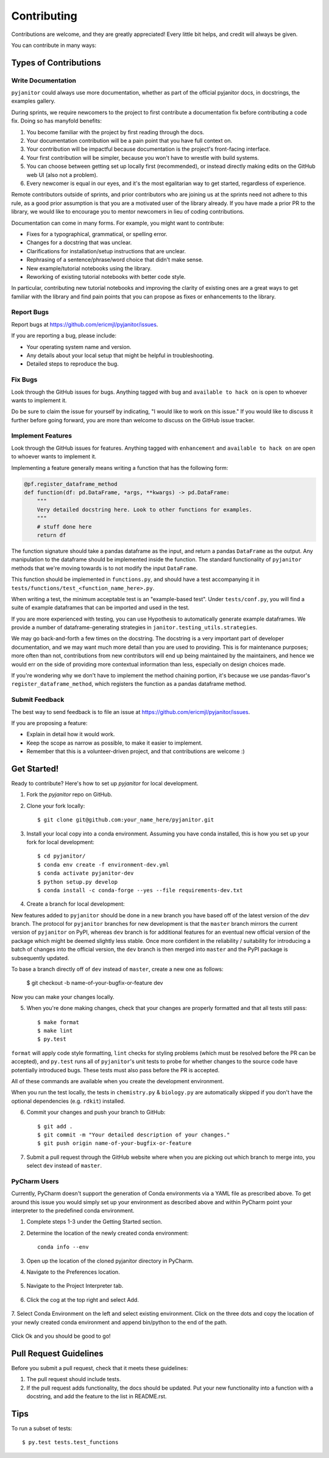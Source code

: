.. highlight:: shell

============
Contributing
============

Contributions are welcome, and they are greatly appreciated! Every
little bit helps, and credit will always be given.

You can contribute in many ways:

Types of Contributions
----------------------

Write Documentation
~~~~~~~~~~~~~~~~~~~

``pyjanitor`` could always use more documentation, whether as part of the
official pyjanitor docs, in docstrings, the examples gallery.

During sprints, we require newcomers to the project to first contribute a
documentation fix before contributing a code fix. Doing so has manyfold benefits:

1. You become familiar with the project by first reading through the docs.
2. Your documentation contribution will be a pain point that you have full context on.
3. Your contribution will be impactful because documentation is the project's front-facing interface.
4. Your first contribution will be simpler, because you won't have to wrestle with build systems.
5. You can choose between getting set up locally first (recommended), or instead directly making edits on the GitHub web UI (also not a problem).
6. Every newcomer is equal in our eyes, and it's the most egalitarian way to get started, regardless of experience.

Remote contributors outside of sprints, and prior contributors who are joining
us at the sprints need not adhere to this rule, as a good prior
assumption is that you are a motivated user of the library already. If you have
made a prior PR to the library, we would like to encourage you to mentor newcomers
in lieu of coding contributions.

Documentation can come in many forms. For example, you might want to contribute:

- Fixes for a typographical, grammatical, or spelling error.
- Changes for a docstring that was unclear.
- Clarifications for installation/setup instructions that are unclear.
- Rephrasing of a sentence/phrase/word choice that didn't make sense.
- New example/tutorial notebooks using the library.
- Reworking of existing tutorial notebooks with better code style.

In particular, contributing new tutorial notebooks and improving the clarity of existing ones
are a great ways to get familiar with the library and find pain points that you can
propose as fixes or enhancements to the library.

Report Bugs
~~~~~~~~~~~

Report bugs at https://github.com/ericmjl/pyjanitor/issues.

If you are reporting a bug, please include:

* Your operating system name and version.
* Any details about your local setup that might be helpful in troubleshooting.
* Detailed steps to reproduce the bug.

Fix Bugs
~~~~~~~~

Look through the GitHub issues for bugs. Anything tagged with ``bug``
and ``available to hack on`` is open to whoever wants to implement it.

Do be sure to claim the issue for yourself by indicating, "I would like to
work on this issue." If you would like to discuss it further before going forward,
you are more than welcome to discuss on the GitHub issue tracker.

Implement Features
~~~~~~~~~~~~~~~~~~

Look through the GitHub issues for features. Anything tagged with ``enhancement``
and ``available to hack on`` are open to whoever wants to implement it.

Implementing a feature generally means writing a function that has the
following form:

.. code-block:: python

    @pf.register_dataframe_method
    def function(df: pd.DataFrame, *args, **kwargs) -> pd.DataFrame:
        """
        Very detailed docstring here. Look to other functions for examples.
        """
        # stuff done here
        return df

The function signature should take a pandas dataframe as the input, and return
a pandas ``DataFrame`` as the output. Any manipulation to the dataframe should be
implemented inside the function. The standard functionality of ``pyjanitor`` methods that we're moving towards is to not modify the input ``DataFrame``.

This function should be implemented in ``functions.py``, and should have a test
accompanying it in ``tests/functions/test_<function_name_here>.py``.

When writing a test, the minimum acceptable test is an "example-based test".
Under ``tests/conf.py``, you will find a suite of example dataframes that can be
imported and used in the test.

If you are more experienced with testing, you can use Hypothesis to
automatically generate example dataframes. We provide a number of
dataframe-generating strategies in ``janitor.testing_utils.strategies``.

We may go back-and-forth a few times on the docstring. The docstring is a very
important part of developer documentation, and we may want much more detail than
you are used to providing. This is for maintenance purposes; more often than not,
contributions from new contributors will end up being maintained by the
maintainers, and hence we would err on the side of providing more contextual
information than less, especially on design choices made.

If you're wondering why we don't have to implement the method chaining
portion, it's because we use pandas-flavor's ``register_dataframe_method``,
which registers the function as a pandas dataframe method.

Submit Feedback
~~~~~~~~~~~~~~~

The best way to send feedback is to file an issue at https://github.com/ericmjl/pyjanitor/issues.

If you are proposing a feature:

* Explain in detail how it would work.
* Keep the scope as narrow as possible, to make it easier to implement.
* Remember that this is a volunteer-driven project, and that contributions
  are welcome :)

Get Started!
------------

Ready to contribute? Here's how to set up `pyjanitor` for local development.

1. Fork the `pyjanitor` repo on GitHub.
2. Clone your fork locally::

    $ git clone git@github.com:your_name_here/pyjanitor.git

3. Install your local copy into a conda environment. Assuming you have conda installed, this is how you set up your fork for local development::

    $ cd pyjanitor/
    $ conda env create -f environment-dev.yml
    $ conda activate pyjanitor-dev
    $ python setup.py develop
    $ conda install -c conda-forge --yes --file requirements-dev.txt

4. Create a branch for local development:

New features added to ``pyjanitor`` should be done in a new branch you have based off of the latest version of the `dev` branch. The protocol for ``pyjanitor`` branches for new development is that the ``master`` branch mirrors the current version of ``pyjanitor`` on PyPI, whereas ``dev`` branch is for additional features for an eventual new official version of the package which might be deemed slightly less stable. Once more confident in the reliability / suitability for introducing a batch of changes into the official version, the ``dev`` branch is then merged into ``master`` and the PyPI package is subsequently updated.

To base a branch directly off of ``dev`` instead of ``master``, create a new one as follows:

    $ git checkout -b name-of-your-bugfix-or-feature dev

Now you can make your changes locally.

5. When you're done making changes, check that your changes are properly formatted and that all tests still pass::

    $ make format
    $ make lint
    $ py.test

``format`` will apply code style formatting, ``lint`` checks for styling problems (which must be resolved before the PR can be accepted), and ``py.test`` runs all of ``pyjanitor``'s unit tests to probe for whether changes to the source code have potentially introduced bugs. These tests must also pass before the PR is accepted.

All of these commands are available when you create the development environment.

When you run the test locally, the tests in ``chemistry.py`` & ``biology.py`` are automatically skipped if you don't have the optional dependencies (e.g. ``rdkit``) installed.

6. Commit your changes and push your branch to GitHub::

    $ git add .
    $ git commit -m "Your detailed description of your changes."
    $ git push origin name-of-your-bugfix-or-feature

7. Submit a pull request through the GitHub website where when you are picking out which branch to merge into, you select ``dev`` instead of ``master``.


PyCharm Users
~~~~~~~~~~~~~

Currently, PyCharm doesn't support the generation of Conda environments via a
YAML file as prescribed above. To get around this issue you would simply set up
your environment as described above and within PyCharm point your interpreter
to the predefined conda environment.

1. Complete steps 1-3 under the Getting Started section.
2. Determine the location of the newly created conda environment::

    conda info --env

3. Open up the location of the cloned pyjanitor directory in PyCharm.
4. Navigate to the Preferences location.

    .. image:: /images/preferences.png

5. Navigate to the Project Interpreter tab.

    .. image:: /images/project_interpreter.png

6. Click the cog at the top right and select Add.

    .. image:: /images/click_add.png

7. Select Conda Environment on the left and select existing environment. Click
on the three dots and copy the location of your newly created conda environment
and append bin/python to the end of the path.

    .. image:: /images/add_env.png

Click Ok and you should be good to go!


Pull Request Guidelines
-----------------------

Before you submit a pull request, check that it meets these guidelines:

1. The pull request should include tests.
2. If the pull request adds functionality, the docs should be updated. Put
   your new functionality into a function with a docstring, and add the
   feature to the list in README.rst.

Tips
----

To run a subset of tests::

    $ py.test tests.test_functions
